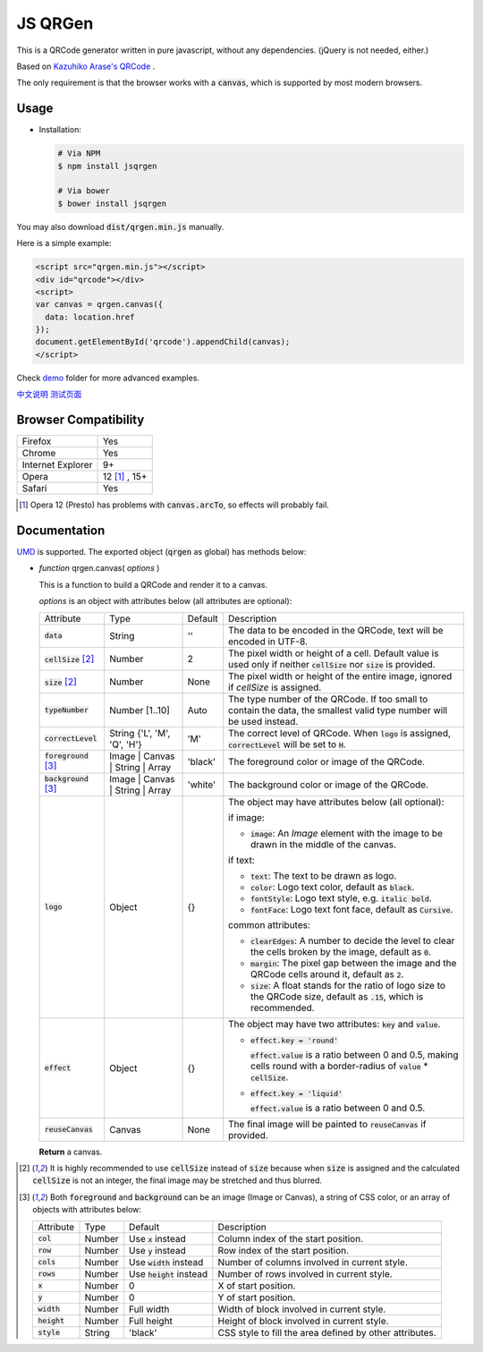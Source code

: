 JS QRGen
########

|Bower| |NPM| |Downloads|

.. |Bower| image:: https://img.shields.io/bower/v/jsqrgen.svg
    :alt: Bower

.. |NPM| image:: https://img.shields.io/npm/v/jsqrgen.svg
    :alt: NPM

.. |Downloads| image:: https://img.shields.io/npm/dt/jsqrgen.svg
    :alt: Downloads

.. default-role:: code

This is a QRCode generator written in pure javascript, without any dependencies. (jQuery is not needed, either.)

Based on `Kazuhiko Arase's QRCode <http://www.d-project.com/>`__ .

The only requirement is that the browser works with a `canvas`, which is supported by most modern browsers.

Usage
-----
- Installation:

  .. code-block:: sh

     # Via NPM
     $ npm install jsqrgen

     # Via bower
     $ bower install jsqrgen

You may also download `dist/qrgen.min.js` manually.

Here is a simple example:

.. code-block:: html

    <script src="qrgen.min.js"></script>
    <div id="qrcode"></div>
    <script>
    var canvas = qrgen.canvas({
      data: location.href
    });
    document.getElementById('qrcode').appendChild(canvas);
    </script>

Check `demo <demo>`__ folder for more advanced examples.

`中文说明 <http://gerald.top/code/qrgen>`__ `测试页面 <http://gerald.top/demos/qrgen>`__

Browser Compatibility
---------------------
.. list-table::

   * - Firefox
     - Yes
   * - Chrome
     - Yes
   * - Internet Explorer
     - 9+
   * - Opera
     - 12 [#]_ , 15+
   * - Safari
     - Yes

.. [#] Opera 12 (Presto) has problems with `canvas.arcTo`, so effects will probably fail.

Documentation
-------------
`UMD <https://github.com/umdjs/umd>`__ is supported. The exported object (`qrgen` as global) has
methods below:

- *function* qrgen.canvas( *options* )

  This is a function to build a QRCode and render it to a canvas.

  *options* is an object with attributes below (all attributes are optional):

  .. list-table::

     * - Attribute
       - Type
       - Default
       - Description
     * - `data`
       - String
       - ''
       - The data to be encoded in the QRCode, text will be encoded in UTF-8.
     * - `cellSize` [#size]_
       - Number
       - 2
       - The pixel width or height of a cell. Default value is used only if neither `cellSize` nor `size` is provided.
     * - `size` [#size]_
       - Number
       - None
       - The pixel width or height of the entire image, ignored if *cellSize* is assigned.
     * - `typeNumber`
       - Number [1..10]
       - Auto
       - The type number of the QRCode. If too small to contain the data, the smallest valid type number will be used instead.
     * - `correctLevel`
       - String {'L', 'M', 'Q', 'H'}
       - 'M'
       - The correct level of QRCode. When `logo` is assigned, `correctLevel` will be set to `H`.
     * - `foreground` [#color]_
       - Image | Canvas | String | Array
       - 'black'
       - The foreground color or image of the QRCode.
     * - `background` [#color]_
       - Image | Canvas | String | Array
       - 'white'
       - The background color or image of the QRCode.
     * - `logo`
       - Object
       - {}
       - The object may have attributes below (all optional):

         if image:

         - `image`: An *Image* element with the image to be drawn in the middle of the canvas.

         if text:

         - `text`: The text to be drawn as logo.
         - `color`: Logo text color, default as `black`.
         - `fontStyle`: Logo text style, e.g. `italic bold`.
         - `fontFace`: Logo text font face, default as `Cursive`.

         common attributes:

         - `clearEdges`: A number to decide the level to clear the cells broken by the image, default as `0`.
         - `margin`: The pixel gap between the image and the QRCode cells around it, default as `2`.
         - `size`: A float stands for the ratio of logo size to the QRCode size, default as `.15`, which is recommended.

     * - `effect`
       - Object
       - {}
       - The object may have two attributes: `key` and `value`.

         - `effect.key = 'round'`

           `effect.value` is a ratio between 0 and 0.5, making cells round with a border-radius of `value` * `cellSize`.

         - `effect.key = 'liquid'`

           `effect.value` is a ratio between 0 and 0.5.
     * - `reuseCanvas`
       - Canvas
       - None
       - The final image will be painted to `reuseCanvas` if provided.

  **Return** a canvas.

.. [#size] It is highly recommended to use :code:`cellSize` instead of :code:`size` because when :code:`size` is assigned and the calculated :code:`cellSize` is not an integer, the final image may be stretched and thus blurred.

.. [#color] Both :code:`foreground` and :code:`background` can be an image (Image or Canvas), a string of CSS color, or an array of objects with attributes below:

   .. list-table::

      * - Attribute
        - Type
        - Default
        - Description
      * - :code:`col`
        - Number
        - Use :code:`x` instead
        - Column index of the start position.
      * - :code:`row`
        - Number
        - Use :code:`y` instead
        - Row index of the start position.
      * - :code:`cols`
        - Number
        - Use :code:`width` instead
        - Number of columns involved in current style.
      * - :code:`rows`
        - Number
        - Use :code:`height` instead
        - Number of rows involved in current style.
      * - :code:`x`
        - Number
        - 0
        - X of start position.
      * - :code:`y`
        - Number
        - 0
        - Y of start position.
      * - :code:`width`
        - Number
        - Full width
        - Width of block involved in current style.
      * - :code:`height`
        - Number
        - Full height
        - Height of block involved in current style.
      * - :code:`style`
        - String
        - 'black'
        - CSS style to fill the area defined by other attributes.
